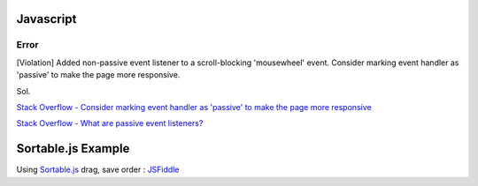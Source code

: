 ===========
Javascript
===========

Error
++++++++
[Violation] Added non-passive event listener to a scroll-blocking 'mousewheel' event. Consider marking event handler as 'passive' to make the page more responsive.

Sol.

`Stack Overflow - Consider marking event handler as 'passive' to make the page more responsive
<https://stackoverflow.com/questions/39152877/consider-marking-event-handler-as-passive-to-make-the-page-more-responsive>`_

`Stack Overflow - What are passive event listeners?
<https://stackoverflow.com/questions/37721782/what-are-passive-event-listeners>`_



=============================
    Sortable.js Example
=============================

Using `Sortable.js <https://github.com/RubaXa/Sortable>`_
drag, save order :
`JSFiddle <https://jsfiddle.net/wpplugindev/53vhp34e/22/>`_






